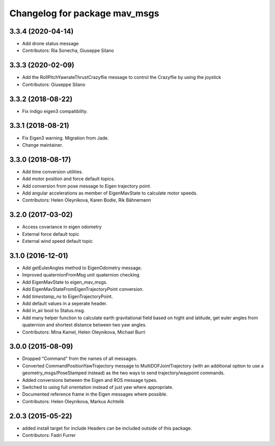 ^^^^^^^^^^^^^^^^^^^^^^^^^^^^^^
Changelog for package mav_msgs
^^^^^^^^^^^^^^^^^^^^^^^^^^^^^^

3.3.4 (2020-04-14)
------------------
* Add drone status message
* Contributors: Ria Sonecha, Giuseppe Silano

3.3.3 (2020-02-09)
------------------
* Add the RollPitchYawrateThrustCrazyflie message to control the Crazyflie by using the joystick
* Contributors: Giuseppe Silano

3.3.2 (2018-08-22)
------------------
* Fix indigo eigen3 compatibility.

3.3.1 (2018-08-21)
------------------
* Fix Eigen3 warning. Migration from Jade.
* Change maintainer.

3.3.0 (2018-08-17)
------------------
* Add time conversion utilities.
* Add motor position and force default topics.
* Add conversion from pose message to Eigen trajectory point.
* Add angular accelerations as member of EigenMavState to calculate motor speeds.
* Contributors: Helen Oleynikova, Karen Bodie, Rik Bähnemann

3.2.0 (2017-03-02)
------------------
* Access covariance in eigen odometry
* External force default topic
* External wind speed default topic

3.1.0 (2016-12-01)
------------------
* Add getEulerAngles method to EigenOdometry message.
* Improved quaternionFromMsg unit quaternion checking.
* Add EigenMavState to eigen_mav_msgs.
* Add EigenMavStateFromEigenTrajectoryPoint conversion.
* Add `timestamp_ns` to EigenTrajectoryPoint.
* Add default values in a seperate header.
* Add in_air bool to Status.msg.
* Add many helper function to calculate earth gravitational field based on hight and latitude, get euler angles from quaternion and shortest distance between two yaw angles.
* Contributors: Mina Kamel, Helen Oleynikova, Michael Burri

3.0.0 (2015-08-09)
------------------
* Dropped "Command" from the names of all messages.
* Converted CommandPositionYawTrajectory message to MultiDOFJointTrajectory (with an additional option to use a geometry_msgs/PoseStamped instead) as the two ways to send trajectory/waypoint commands.
* Added conversions between the Eigen and ROS message types.
* Switched to using full orientation instead of just yaw where appropriate.
* Documented reference frame in the Eigen messages where possible.
* Contributors: Helen Oleynikova, Markus Achtelik

2.0.3 (2015-05-22)
------------------
* added install target for include
  Headers can be included outside of this package.
* Contributors: Fadri Furrer
